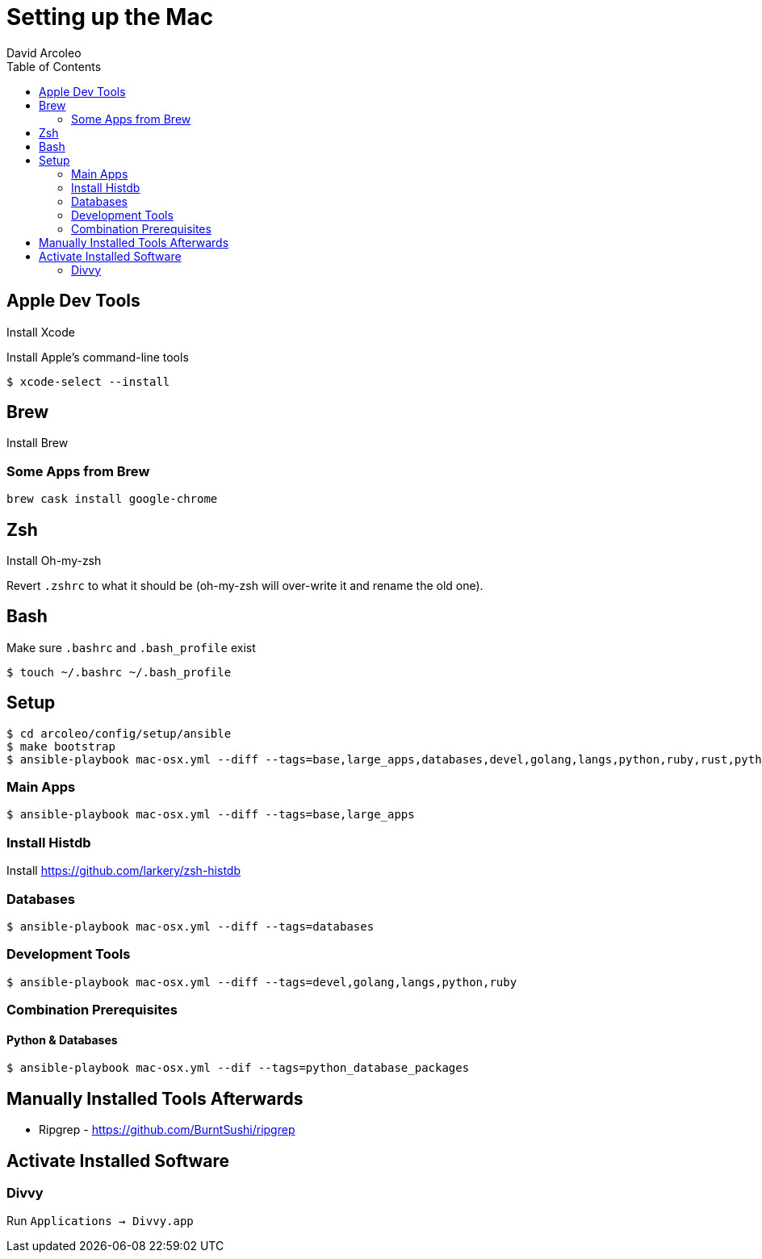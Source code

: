 = Setting up the Mac
  David Arcoleo
:toc:

== Apple Dev Tools

Install Xcode

Install Apple's command-line tools

[source,bash]
----
$ xcode-select --install
----

== Brew

Install Brew

=== Some Apps from Brew

----
brew cask install google-chrome
----

== Zsh

Install Oh-my-zsh

Revert `.zshrc` to what it should be (oh-my-zsh will over-write it and rename the old one).




== Bash

Make sure `.bashrc` and `.bash_profile` exist

----
$ touch ~/.bashrc ~/.bash_profile
----

== Setup

----
$ cd arcoleo/config/setup/ansible
$ make bootstrap
$ ansible-playbook mac-osx.yml --diff --tags=base,large_apps,databases,devel,golang,langs,python,ruby,rust,python_database_packages
----

=== Main Apps

----
$ ansible-playbook mac-osx.yml --diff --tags=base,large_apps
----

=== Install Histdb

Install https://github.com/larkery/zsh-histdb

=== Databases

----
$ ansible-playbook mac-osx.yml --diff --tags=databases
----

=== Development Tools

----
$ ansible-playbook mac-osx.yml --diff --tags=devel,golang,langs,python,ruby
----

=== Combination Prerequisites

==== Python & Databases

----
$ ansible-playbook mac-osx.yml --dif --tags=python_database_packages
----

== Manually Installed Tools Afterwards

* Ripgrep - https://github.com/BurntSushi/ripgrep

== Activate Installed Software

=== Divvy

Run `Applications -> Divvy.app`
